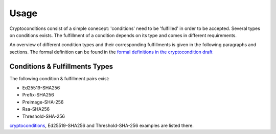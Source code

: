 Usage
=====

Cryptoconditions consist of a simple conecept: 'conditions' need to be 'fulfilled' in order to be accepted.
Several types on conditions exists. The fulfillment of a condition depends on its type and comes in different requirements.

An overview of different condition types and their corresponding fulfillments is given in the following paragraphs and sections.
The formal definition can be found in the `formal definitions in the cryptocondition draft <https://tools.ietf.org/doc/html/draft-thomas-crypto-conditions-03#section-7.3>`_

Conditions & Fulfillments Types
-------------------------------
The following condition & fulfillment pairs exist:

- Ed25519-SHA256

- Prefix-SHA256

- Preimage-SHA-256

- Rsa-SHA256

- Threshold-SHA-256

`cryptoconditions <https://github.com/planetmint/cryptoconditions/tree/main/tests/types>`_, Ed25519-SHA256 and Threshold-SHA-256 examples are listed there.  

..
  ED25519-SHA-256
  ^^^^^^^^^^^^^^^

  Preimage-SHA-256
  ^^^^^^^^^^^^^^^^

  Prefix-SHA-256
  ^^^^^^^^^^^^^^

  RSA-SHA-256
  ^^^^^^^^^^^

  THRESHOLD-SHA-256
  ^^^^^^^^^^^^^^^^^
